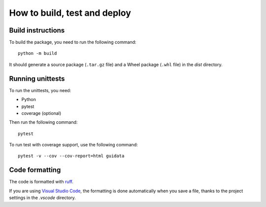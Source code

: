 How to build, test and deploy
-----------------------------

Build instructions
^^^^^^^^^^^^^^^^^^

To build the package, you need to run the following command::

    python -m build

It should generate a source package (``.tar.gz`` file) and a Wheel package
(``.whl`` file) in the `dist` directory.


Running unittests
^^^^^^^^^^^^^^^^^

To run the unittests, you need:

* Python
* pytest
* coverage (optional)

Then run the following command::

    pytest

To run test with coverage support, use the following command::

    pytest -v --cov --cov-report=html guidata


Code formatting
^^^^^^^^^^^^^^^

The code is formatted with `ruff <https://pypi.org/project/ruff/>`_.

If you are using `Visual Studio Code <https://code.visualstudio.com/>`_,
the formatting is done automatically when you save a file, thanks to the
project settings in the `.vscode` directory.
